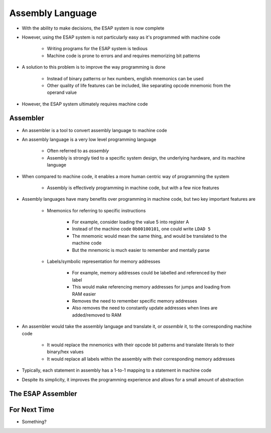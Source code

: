 =================
Assembly Language
=================

* With the ability to make decisions, the ESAP system is now complete
* However, using the ESAP system is not particularly easy as it's programmed with machine code

    * Writing programs for the ESAP system is tedious
    * Machine code is prone to errors and and requires memorizing bit patterns


* A solution to this problem is to improve the way programming is done

    * Instead of binary patterns or hex numbers, english mnemonics can be used
    * Other quality of life features can be included, like separating opcode mnemonic from the operand value


* However, the ESAP system ultimately requires machine code



Assembler
=========

* An assembler is a tool to convert assembly language to machine code
* An assembly language is a very low level programming language

    * Often referred to as *assembly*
    * Assembly is strongly tied to a specific system design, the underlying hardware, and its machine language


* When compared to machine code, it enables a more human centric way of programming the system

    * Assembly is effectively programming in machine code, but with a few nice features


* Assembly languages have many benefits over programming in machine code, but two key important features are

    * Mnemonics for referring to specific instructions

        * For example, consider loading the value 5 into register A
        * Instead of the machine code ``0b00100101``, one could write ``LDAD 5``
        * The mnemonic would mean the same thing, and would be translated to the machine code
        * But the mnemonic is much easier to remember and mentally parse


    * Labels/symbolic representation for memory addresses

        * For example, memory addresses could be labelled and referenced by their label
        * This would make referencing memory addresses for jumps and loading from RAM easier
        * Removes the need to remember specific memory addresses
        * Also removes the need to constantly update addresses when lines are added/removed to RAM


* An assembler would take the assembly language and translate it, or *assemble* it, to the corresponding machine code

    * It would replace the mnemonics with their opcode bit patterns and translate literals to their binary/hex values
    * It would replace all labels within the assembly with their corresponding memory addresses


* Typically, each statement in assembly has a 1-to-1 mapping to a statement in machine code
* Despite its simplicity, it improves the programming experience and allows for a small amount of abstraction







The ESAP Assembler
==================



For Next Time
=============

* Something?


